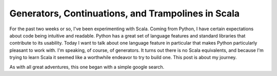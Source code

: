 Generators, Continuations, and Trampolines in Scala
===================================================



.. author:: default
.. categories:: none
.. tags:: none
.. comments::


For the past two weeks or so, I've been experimenting with Scala.  Coming from Python, I have certain expectations about code being intuitive and readable.  Python has a great set of language features and standard libraries that contribute to its usability.  Today I want to talk about one language feature in particular that makes Python particularly pleasant to work with.  I'm speaking, of course, of generators.  It turns out there is no Scala equivalents, and because I'm trying to learn Scala it seemed like a worthwhile endeavor to try to build one.  This post is about my journey.

As with all great adventures, this one began with a simple google search.  


.. code-block:: python

	